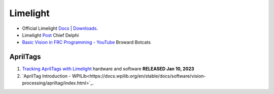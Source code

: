 ====
Limelight
====

* Official Limelight `Docs <https://docs.limelightvision.io/en/latest/>`_ | `Downloads <https://limelightvision.io/pages/downloads>`_.
* Limelight `Post <https://www.chiefdelphi.com/t/limelight-2022-0-3-update/400306>`_ Chief Delphi
* `Basic Vision in FRC Programming - YouTube <https://youtu.be/hk8yAgDogPE>`_ Broward Botcats

AprilTags
----
#. `Tracking AprilTags with Limelight <https://docs.limelightvision.io/en/latest/apriltags_in_2d.html>`_ hardware and software **RELEASED Jan 10, 2023**
#. `AprilTag Introduction - WPILib<https://docs.wpilib.org/en/stable/docs/software/vision-processing/apriltag/index.html>`_.
